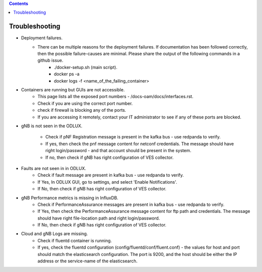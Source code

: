 .. This work is licensed under a Creative Commons Attribution 4.0 International License.
.. SPDX-License-Identifier: CC-BY-4.0

.. contents::
   :depth: 3
..

Troubleshooting
===============

* Deployment failures.
    * There can be multiple reasons for the deployment failures. If documentation has been followed correctly, then the possible failure-causes are minimal. Please share the output of the following commands in a github issue.
        * ./docker-setup.sh (main script).
        * docker ps -a
        * docker logs -f <name_of_the_failing_container>

* Containers are running but GUIs are not accessible.
    * This page lists all the exposed port numbers - /docs-oam/docs/interfaces.rst.
    * Check if you are using the correct port number.
    * check if firewall is blocking any of the ports.
    * If you are accessing it remotely, contact your IT administrator to see if any of these ports are blocked.

* gNB is not seen in the ODLUX.

    * Check if pNF Registration message is present in the kafka bus - use redpanda to verify.
    * If yes, then check the pnf message content for netconf credentials. The message should have right login/password - and that account should be present in the system.
    * If no, then check if gNB has right configuration of VES collector.


* Faults are not seen in in ODLUX.
    * Check if fault message are present in kafka bus - use redpanda to verify.
    * If Yes, In ODLUX GUI, go to settings, and select 'Enable Notifications'.
    * If No, then check if gNB has right configuration of VES collector.


* gNB Performance metrics is missing in InfluxDB.
    * Check if PerformanceAssurance messages are present in kafka bus - use redpanda to verify.
    * If Yes, then check the PerformanceAssurance message content for ftp path and credentials. The message should have right file-location path and right login/password.
    * If No, then check if gNB has right configuration of VES collector.


* Cloud and gNB Logs are missing.
    * Check if fluentd container is running.
    * If yes, check the fluentd configuration (config/fluentd/conf/fluent.conf) - the values for host and port should match the elasticsearch configuration. The port is 9200, and the host should be either the IP address or the service-name of the elasticsearch.

